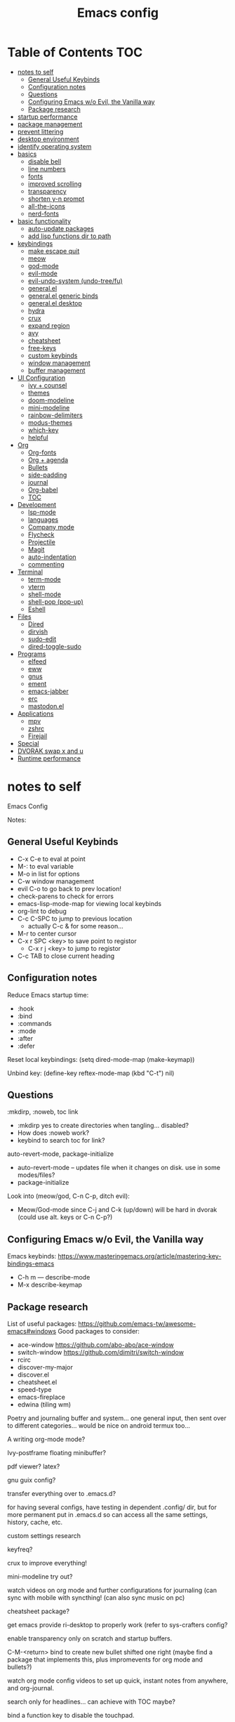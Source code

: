 #+title: Emacs config
#+PROPERTY: header-args:emacs-lisp :tangle ./init.el
#+startup: content

* Table of Contents :TOC:
- [[#notes-to-self][notes to self]]
  - [[#general-useful-keybinds][General Useful Keybinds]]
  - [[#configuration-notes][Configuration notes]]
  - [[#questions][Questions]]
  - [[#configuring-emacs-wo-evil-the-vanilla-way][Configuring Emacs w/o Evil, the Vanilla way]]
  - [[#package-research][Package research]]
- [[#startup-performance][startup performance]]
- [[#package-management][package management]]
- [[#prevent-littering][prevent littering]]
- [[#desktop-environment][desktop environment]]
- [[#identify-operating-system][identify operating system]]
- [[#basics][basics]]
  - [[#disable-bell][disable bell]]
  - [[#line-numbers][line numbers]]
  - [[#fonts][fonts]]
  - [[#improved-scrolling][improved scrolling]]
  - [[#transparency][transparency]]
  - [[#shorten-y-n-prompt][shorten y-n prompt]]
  - [[#all-the-icons][all-the-icons]]
  - [[#nerd-fonts][nerd-fonts]]
- [[#basic-functionality][basic functionality]]
  - [[#auto-update-packages][auto-update packages]]
  - [[#add-lisp-functions-dir-to-path][add lisp functions dir to path]]
- [[#keybindings][keybindings]]
  - [[#make-escape-quit][make escape quit]]
  - [[#meow][meow]]
  - [[#god-mode][god-mode]]
  - [[#evil-mode][evil-mode]]
  - [[#evil-undo-system-undo-treefu][evil-undo-system (undo-tree/fu)]]
  - [[#generalel][general.el]]
  - [[#generalel-generic-binds][general.el generic binds]]
  - [[#generalel-desktop][general.el desktop]]
  - [[#hydra][hydra]]
  - [[#crux][crux]]
  - [[#expand-region][expand region]]
  - [[#avy][avy]]
  - [[#cheatsheet][cheatsheet]]
  - [[#free-keys][free-keys]]
  - [[#custom-keybinds][custom keybinds]]
  - [[#window-management][window management]]
  - [[#buffer-management][buffer management]]
- [[#ui-configuration][UI Configuration]]
  - [[#ivy--counsel][ivy + counsel]]
  - [[#themes][themes]]
  - [[#doom-modeline][doom-modeline]]
  - [[#mini-modeline][mini-modeline]]
  - [[#rainbow-delimiters][rainbow-delimiters]]
  - [[#modus-themes][modus-themes]]
  - [[#which-key][which-key]]
  - [[#helpful][helpful]]
- [[#org][Org]]
  - [[#org-fonts][Org-fonts]]
  - [[#org--agenda][Org + agenda]]
  - [[#bullets][Bullets]]
  - [[#side-padding][side-padding]]
  - [[#journal][journal]]
  - [[#org-babel][Org-babel]]
  - [[#toc][TOC]]
- [[#development][Development]]
  - [[#lsp-mode][lsp-mode]]
  - [[#languages][languages]]
  - [[#company-mode][Company mode]]
  - [[#flycheck][Flycheck]]
  - [[#projectile][Projectile]]
  - [[#magit][Magit]]
  - [[#auto-indentation][auto-indentation]]
  - [[#commenting][commenting]]
- [[#terminal][Terminal]]
  - [[#term-mode][term-mode]]
  - [[#vterm][vterm]]
  - [[#shell-mode][shell-mode]]
  - [[#shell-pop-pop-up][shell-pop (pop-up)]]
  - [[#eshell][Eshell]]
- [[#files][Files]]
  - [[#dired][Dired]]
  - [[#dirvish][dirvish]]
  - [[#sudo-edit][sudo-edit]]
  - [[#dired-toggle-sudo][dired-toggle-sudo]]
- [[#programs][Programs]]
  - [[#elfeed][elfeed]]
  - [[#eww][eww]]
  - [[#gnus][gnus]]
  - [[#ement][ement]]
  - [[#emacs-jabber][emacs-jabber]]
  - [[#erc][erc]]
  - [[#mastodonel][mastodon.el]]
- [[#applications][Applications]]
  - [[#mpv][mpv]]
  - [[#zshrc][zshrc]]
  - [[#firejail][Firejail]]
- [[#special][Special]]
- [[#dvorak-swap-x-and-u][DVORAK swap x and u]]
- [[#runtime-performance][Runtime performance]]

* notes to self

Emacs Config

Notes:

** General Useful Keybinds

+ C-x C-e to eval at point
+ M-: to eval variable
+ M-o in list for options
+ C-w window management
+ evil C-o to go back to prev location!
+ check-parens to check for errors
+ emacs-lisp-mode-map for viewing local keybinds
+ org-lint to debug
+ C-c C-SPC to jump to previous location
  + actually C-c & for some reason...
+ M-r to center cursor
+ C-x r SPC <key> to save point to registor
  + C-x r j <key> to jump to registor
+ C-c TAB to close current heading

** Configuration notes

Reduce Emacs startup time:
- :hook
- :bind
- :commands
- :mode
- :after
- :defer

Reset local keybindings:
(setq dired-mode-map (make-keymap))

Unbind key:
(define-key reftex-mode-map (kbd "C-t") nil)

** Questions

:mkdirp, :noweb, toc link
+ :mkdirp yes to create directories when tangling... disabled?
+ How does :noweb work?
+ keybind to search toc for link?

auto-revert-mode, package-initialize
+ auto-revert-mode -- updates file when it changes on disk. use in some modes/files?
+ package-initialize

Look into (meow/god, C-n C-p, ditch evil):
- Meow/God-mode since C-j and C-k (up/down) will be hard in dvorak (could use alt. keys or C-n C-p?)

** Configuring Emacs w/o Evil, the Vanilla way

Emacs keybinds:
https://www.masteringemacs.org/article/mastering-key-bindings-emacs
+ C-h m --- describe-mode
+ M-x describe-keymap

** Package research

List of useful packages:
https://github.com/emacs-tw/awesome-emacs#windows
Good packages to consider:
+ ace-window
  https://github.com/abo-abo/ace-window
+ switch-window
  https://github.com/dimitri/switch-window
+ rcirc
+ discover-my-major
+ discover.el
+ cheatsheet.el
+ speed-type
+ emacs-fireplace
+ edwina (tiling wm)

Poetry and journaling buffer and system...
one general input, then sent over to different categories...
would be nice on android termux too...

A writing org-mode mode?

Ivy-postframe floating minibuffer?

pdf viewer? latex?

gnu guix config?

transfer everything over to .emacs.d?

for having several configs, have testing in dependent .config/ dir, but for more permanent put in .emacs.d so can access all the same settings, history, cache, etc.

custom settings research

keyfreq?

crux to improve everything!

mini-modeline try out?

watch videos on org mode and further configurations for journaling (can sync with mobile with syncthing! (can also sync music on pc)

cheatsheet package?

get emacs provide ri-desktop to properly work (refer to sys-crafters config?

enable transparency only on scratch and startup buffers.

C-M-<return> bind to create new bullet shifted one right
(maybe find a package that implements this, plus impromevents for org mode and bullets?)

watch org mode config videos to set up quick, instant notes from anywhere, and org-journal.

search only for headlines... can achieve with TOC maybe?

bind a function key to disable the touchpad.

using general.el to define keys doesn't show prefix names using meow leader. use define-prefix or something instead?

uncomment C-c C-c in exwm-mode-map after checking if it's used.

i could universally switch C-h to up and make C-z help (although it'd create conflicts in motion mode sometimes...)
Also will conflict with SPC h with meow to access C-h (will first need to figure out how to swap SPC h in meow-leader-map to SPC z)

* startup performance

#+begin_src emacs-lisp

  ;; The default is 800 kilobytes (measured in bytes)
  (setq gc-cons-threshold (* 50 1000 1000))

  (defun ri/display-startup-time ()
    (message "Emacs loaded in %s with %d garbage collections."
             (format "%.2f seconds"
                     (float-time
                       (time-subtract after-init-time before-init-time)))
             gcs-done))

  (add-hook 'emacs-startup-hook #'ri/display-startup-time)

  (setq native-comp-async-report-warnings-errors 'silent)

#+end_src

* package management

package management, sources, auto, etc

#+begin_src emacs-lisp

  ;; Package sources ----
  (require 'package) ; package management functions (autoloaded?)
  (setq package-archives '(("melpa" . "https://melpa.org/packages/")
                           ("org" . "https://orgmode.org/elpa/")
                           ("elpa" . "https://elpa.gnu.org/packages/")))
  (package-initialize) ; initialize package system and prep to be used

  ;; if package-archive-contents is empty (fresh install), ----
  ;;   run package-refresh-contents.
  (unless package-archive-contents
    (package-refresh-contents))

  ;; non-Linux setup use-package ----
  ;; if use-package isn't installed or new update, then package-install it
  (unless (package-installed-p 'use-package)
    (package-install 'use-package))

  ;; setup use-package ----
  (require 'use-package)
  (setq use-package-always-ensure t) ;; no need to add :ensure t on every package that needs it
                                          ;(setq use-package-always-defer t) ;; explicitly state which to ensure, might break, save first
  (setq use-package-verbose t)

#+end_src

* prevent littering

#+begin_src emacs-lisp

  ;; Change the user-emacs-directory to keep unwanted things out of ~/.emacs.d
  ;; UNNECESSARY CHANGE, CHANGE BACK!
  (setq user-emacs-directory ;; should be directory of init.el or Emacs.org
        (file-name-directory (or load-file-name (buffer-file-name))))
  (setq user-init-file ;; init.el in user-emacs-directory
        (concat user-emacs-directory "init.el"))
  (setq url-history-file (expand-file-name "url/history" user-emacs-directory))

  ;; no-littering
  (use-package no-littering)

  ;; keep autosaves in emacs dir
  (setq auto-save-file-name-transforms
        `((".*" ,(no-littering-expand-var-file-name "auto-save/") t)))

  (setq backup-directory-alist
        `(("." . ,(expand-file-name ".backup/" user-emacs-directory))))

#+end_src

* desktop environment

#+begin_src emacs-lisp

  (setq ri/exwm-enabled (and (eq window-system 'x)
                             (seq-contains command-line-args "--start-exwm")))

  (when ri/exwm-enabled
    (require 'ri-desktop))

#+end_src

* identify operating system

#+begin_src emacs-lisp

  (setq ri/is-guix-system (and (eq system-type 'gnu/linux)
                               (require 'f)
                               (string-equal (f-read "/etc/issue")
                                             "\nThis is the GNU system.  Welcome.\n")))

  (cond ((eq ri/is-guix-system t)
         (load-file (expand-file-name "desktop.el" user-emacs-directory))
         (start-process-shell-command "setxkbmap dv" nil "setxkbmap -layout 'us' -variant 'dvorak' -option ctrl:nocaps")))

#+end_src

* basics

Basic configuration of user interface.
Includes:
+ disable bell
+ line numbers
+ fonts
+ improved scrolling
+ transparency

#+begin_src emacs-lisp
  ;; disable startup screen
  (setq inhibit-startup-message nil)

  ;; disable ui
  (scroll-bar-mode -1) ; disable visible scrollbar
  (tool-bar-mode -1)   ; disable the toolbar
  (tooltip-mode 1)     ; disable tooltips
  (set-fringe-mode 10) ; give some breathing room
  (menu-bar-mode -1)   ; disable menu bar

#+end_src

** disable bell

#+begin_src emacs-lisp

  ;; disable bell
  (setq ring-bell-function 'ignore) ; TURN OFF ONCE AND FOR ALL?
  ;; (setq ring-bell-function 'silent) ; TURN OFF ONCE AND FOR ALL?

  ;; enable mode line flash bell
  ;; (use-package mode-line-bell
  ;; :if (ring-bell-function 'ignore)
  ;; :config
  ;; (mode-line-bell-mode))


#+end_src

** line numbers

#+begin_src emacs-lisp

  ;; add line numbers
  (global-display-line-numbers-mode t)
  (column-number-mode) ; (columns on modeline)

  ;; line number mode exceptions
  (dolist (mode '(org-mode-hook
                  dired-mode-hook
                  term-mode-hook
                  vterm-mode-hook
                  shell-mode-hook
                  eshell-mode-hook
                  image-minor-mode-hook
                  treemacs-mode-hook))
    (add-hook mode (lambda () (display-line-numbers-mode 0))))

#+end_src

** fonts

General fonts for emacs.
(bullets are configured in org-fonts: [[#org-fonts]] )

#+begin_src emacs-lisp

  ;; default font (modeline, minibuffer, default for applications, etc)
  (set-face-attribute 'default nil :font "Fira Code" :height 110)
  ;; (set-face-attribute 'default nil :font "JetBrains Mono" :height 115)

  ;; fixed pitch font (code blocks, property, startup, etc (can add more))
  (set-face-attribute 'fixed-pitch nil :font "Fira Code" :height 110)

  ;; variable pitch font (toc links, regular text in org, etc...)
  ;; how about Iosveka instead?
  ;; (bullets are configured in org-fonts)
  (set-face-attribute 'variable-pitch nil :font "DejaVu Sans" :height 120 :weight 'regular)

#+end_src

** improved scrolling

#+begin_src emacs-lisp

  (setq mouse-wheel-scroll-amount '(1 ((shift) . 1))) ;; one line at a time
  (setq mouse-wheel-progressive-speed nil) ;; don't accelerate scrolling
  (setq mouse-wheel-follow-mouse 't) ;; scroll window under mouse
  (setq scroll-step 1) ;; keyboard scroll one line at a time
  (setq use-dialog-box nil) ;; (change to nil) make things like yes or no prompts dialogue boxes

#+end_src

** transparency

FIGURE OUT A WAY to remove value from alist using the key value.
- Remove value with key "alpha" from alist default-frame-alist

#+begin_src emacs-lisp

  ;; maximize windows by default
  (set-frame-parameter (selected-frame) 'fullscreen 'maximized)
  (add-to-list 'default-frame-alist '(fullscreen . maximized))

  ;; Set frame transparency
  (defun ri/enable-transparency ()
    (interactive)
    (set-frame-parameter (selected-frame) 'alpha '(90 . 90))
    (add-to-list 'default-frame-alist '(alpha . (90 . 90))))

  (defun ri/disable-transparency ()
    (interactive)
    (set-frame-parameter (selected-frame) 'alpha '(100 . 100))
    (add-to-list 'default-frame-alist '(alpha . (100 . 100))))

  (ri/enable-transparency)

  #+end_src

** shorten y-n prompt

#+begin_src emacs-lisp

  ;; shorten y-n prompt
  (defalias 'yes-or-no-p 'y-or-n-p)

#+end_src

** all-the-icons

#+begin_src emacs-lisp

  ;; all-the-icons
  ;; note: on a new machine, must run M-x all-the-icons-install-fonts
  ;; create a script to automatatically detect whether this has been run?
  (use-package all-the-icons)

#+end_src

** nerd-fonts

#+begin_src emacs-lisp

  ;; nerd-fonts (used by doom-modeline by default)
  ;; note: on a new machine, must run M-x nerd-icons-install-fonts
  (use-package nerd-icons)

#+end_src

* basic functionality

basic functionality

** auto-update packages

+ M-x auto-update-package-now to run immediately
+ Updates can break Emacs, so only update when

#+begin_src emacs-lisp

  (use-package auto-package-update
    :custom
    (auto-package-update-interval 7)
    (auto-package-update-prompt-before-update t)
    (auto-package-update-hide-results nil) ; hide pane to see what packages were updated
    :config
    (auto-package-update-maybe)
    (auto-package-update-at-time "15:00"))

#+end_src

** add lisp functions dir to path

#+begin_src emacs-lisp

  (add-to-list 'load-path (concat user-emacs-directory "lisp/"))

  ;; do i have to load a file afterwards?
  (load-file (concat user-emacs-directory "lisp/generic-functions.el"))


#+end_src

* keybindings

Set keybind related things here.
Includes:
+ global-set-key (<escape> as quit)
+ evil-mode
+ general.el
+ hydra
+ window management
+ buffer management

** make escape quit

Make <escape> quit.

#+begin_src emacs-lisp

  ;; ESC to quit prompts
  (global-set-key (kbd "<escape>") 'keyboard-escape-quit)
  ;; (global-set-key (kbd "<escape>") #'god-mode-all)
  ;; (global-set-key (kbd "<escape>") #'god-local-mode)

#+end_src

** meow

Commands list:
[[https://github.com/meow-edit/meow/blob/master/COMMANDS.org][meow -- list of possible commands]]

Variables that can be set:
[[https://github.com/meow-edit/meow/blob/master/CUSTOMIZATIONS.org][meow -- variables that can be set]]

things to implement:
+ maybe h up, t left, n down, s right?
  + or stick close to native emacs keybinds...

useful keybinds:
- o - meow-block
- O - meow-next-block

To add:
- create an alist of modes wherein the changes made to meow-motion-overwrite-define-key is disabled (e.g. info-mode).
  - Maybe just copy what I did for line numbers?
- Make SPC u the same as SPC x.

#+begin_src emacs-lisp

  (defun meow-setup ()
    (setq meow-cheatsheet-layout meow-cheatsheet-layout-dvorak)
    (meow-motion-overwrite-define-key
     ;; custom keybinding for motion state
     '("<escape>" . ignore)
     '("t" . "p") ; improved solution?
     )
    (meow-leader-define-key
     '("t" . "H-t")
     ;; '("p" . "H-p")
     ;; '("u" . ctl-x-map)
     '("1" . meow-digit-argument)
     '("2" . meow-digit-argument)
     '("3" . meow-digit-argument)
     '("4" . meow-digit-argument)
     '("5" . meow-digit-argument)
     '("6" . meow-digit-argument)
     '("7" . meow-digit-argument)
     '("8" . meow-digit-argument)
     '("9" . meow-digit-argument)
     '("0" . meow-digit-argument)
     '("/" . meow-keypad-describe-key)
     '("?" . meow-cheatsheet))
    (meow-normal-define-key
     '("0" . meow-expand-0)
     '("9" . meow-expand-9)
     '("8" . meow-expand-8)
     '("7" . meow-expand-7)
     '("6" . meow-expand-6)
     '("5" . meow-expand-5)
     '("4" . meow-expand-4)
     '("3" . meow-expand-3)
     '("2" . meow-expand-2)
     '("1" . meow-expand-1)
     '("-" . negative-argument)
     '(";" . meow-reverse)
     '(":" . meow-goto-line) ;; moved from "Q"
     '("," . meow-inner-of-thing)
     '("." . meow-bounds-of-thing)
     '("<" . meow-beginning-of-thing)
     '(">" . meow-end-of-thing)
     '("a" . meow-append)
     '("A" . meow-open-below)
     '("b" . meow-back-word)
     '("B" . meow-back-symbol)
     '("c" . meow-change)
     '("d" . meow-delete)
     '("D" . meow-backward-delete)
     '("e" . meow-line)
     '("E" . meow-goto-line)
     '("f" . meow-find)
     '("F" . meow-search) ;; moved from "s"
     '("g" . meow-cancel-selection)
     '("G" . meow-grab)
     ;; H Directional key moved to the bottom
     '("i" . meow-insert)
     '("I" . meow-open-above)
     '("j" . meow-join)
     '("k" . meow-kill)
     '("l" . meow-till)
     ;; '("m" . meow-mark-word) ;; swap with w, next-word
     ;; '("M" . meow-mark-symbol) ;; swap with w, next-symbol
     '("m" . meow-next-word) ;; moved from "w", mark-word
     '("M" . meow-next-symbol) ;; moved from "W", mark-symbol
     ;; N Directional key moved to the bottom
     '("o" . meow-block)
     '("O" . meow-to-block)
     '("p" . meow-prev)
     '("P" . meow-prev-expand)
     '("q" . meow-quit)
     '("Q" . kill-buffer-and-window)
     ;; '("Q" . meow-goto-line) ;; move to " : "
     '("r" . meow-replace)
     '("R" . meow-swap-grab)
     ;; '("s" . meow-search) ;; move to F, replace with directional keys
     ;; S Directional key moved to the bottom
     ;; T Directional key moved to the bottom
     '("u" . meow-undo)
     '("U" . meow-undo-in-selection)
     '("v" . meow-visit)
     ;; '("w" . meow-next-word) ;; swap with m, mark-word/symbol
     ;; '("W" . meow-next-symbol)
     '("w" . meow-mark-word) ;; moved from "m", mark-word
     '("W" . meow-mark-symbol) ;; moved from "M", mark-symbol
     '("x" . meow-save)
     '("X" . meow-sync-grab)
     '("y" . meow-yank)
     '("z" . meow-pop-selection)
     '("'" . repeat)
     '("/" . ri/scroll-down-half-page) ;; new keys
     '("?" . ri/scroll-up-half-page) ;; new keys
     '("<escape>" .  keyboard-escape-quit)

     ;; Directional keys:

     ;; <-  ^  v  ->
     ;; '("h" . meow-left)
     ;; '("H" . meow-left-expand)
     ;; '("t" . meow-prev)
     ;; '("T" . meow-prev-expand)
     ;; '("n" . meow-next)
     ;; '("N" . meow-next-expand)
     ;; '("s" . meow-right) 
     ;; '("S" . meow-right-expand)

     ;; ^  <-  v  ->
     '("h" . meow-prev)
     '("H" . meow-prev-expand)
     '("t" . meow-left)
     '("T" . meow-left-expand)
     '("n" . meow-next)
     '("N" . meow-next-expand)
     '("s" . meow-right) 
     '("S" . meow-right-expand)

     ;; ^  /  <-  ->  v
     ;; '("h" . meow-left)
     ;; '("H" . meow-left-expand)
     ;; '("t" . meow-right)
     ;; '("T" . meow-right-expand)
     ;; '("n" . meow-prev)
     ;; '("N" . meow-prev-expand)


     ))

  (use-package meow
    :config
    (meow-setup)
    ;; free-keys is very useful!
    (define-key meow-insert-state-keymap (kbd "C-g")  #'meow-insert-exit)
    ;; start up applications in insert mode
    (add-to-list 'meow-mode-state-list '(vterm-mode . insert))
    (add-to-list 'meow-mode-state-list '(eshell-mode . insert))
    (meow-global-mode 1))

  ;; if on specific buffers, disable the changes made in meow-motion-overwrite-define-key
  ;; hmmm, can i remove these define keys somehow?
  ;; github issue above

  ;; (defun ri/meow-use-default-motion-keys ()
  ;;   (interactive)
  ;;   (meow-motion-overwrite-define-key
  ;;    ;; custom keybinding for motion state
  ;;    '("<escape>" . ignore)
  ;;    '("t" . ignore)
  ;;    '("p" . ignore)
  ;;    ;; '("t" . previous-line)
  ;;    ;; '("p" . "H-t")
  ;;    ))


  ;; (dolist (mode '(Info-mode-hook
  ;;                 ))
  ;;   (add-hook mode (lambda () (ri/meow-use-default-motion-keys))))


#+end_src

** god-mode

https://github.com/emacsorphanage/god-mode

common keybinds:
+ x SPC r y --> C-x r y
+ G q --> C-M-q

is there a way to quit god-mode when hitting C-g?

#+begin_src emacs-lisp

  (use-package god-mode
    :disabled
    :commands god-mode
    :config
    (setq god-exempt-major-modes nil)
    (setq god-exempt-predicates nil)
    (setq god-mode-enable-function-key-translation nil)
    (define-key god-local-mode-map (kbd "i") #'god-local-mode)
    (define-key god-local-mode-map (kbd ".") #'repeat)
    (global-set-key (kbd "C-x C-1") #'delete-other-windows)
    (global-set-key (kbd "C-x C-2") #'split-window-below)
    (global-set-key (kbd "C-x C-3") #'split-window-right)
    (global-set-key (kbd "C-x C-0") #'delete-window)
    (defun my-god-mode-update-cursor-type ()
      (setq cursor-type (if (or god-local-mode buffer-read-only) 'box 'bar)))
    (add-hook 'post-command-hook #'my-god-mode-update-cursor-type)
    ;; (add-to-list 'god-exempt-major-modes 'dired-mode)
    (god-mode))

#+end_src

** evil-mode

#+begin_src emacs-lisp

  ;; evil-mode exclude
  (defun ri/evil-hook ()
    (dolist (mode '(custom-mode
                    eshell-mode
                    git-rebase-mode
                    erc-mode
                    circe-server-mode
                    circe-chat-mode
                    circe-query-mode
                    sauron-mode
                    term-mode))
      (add-to-list 'evil-emacs-state-modes mode)))

  ;; evil-mode
  (use-package evil
    :disabled
    :commands evil-mode
    :init
    (setq evil-want-C-u-scroll t)
    (setq evil-want-C-i-jump t)
    (setq evil-want-integration t)
    (setq evil-want-keybinding nil)
    (setq evil-undo-system 'undo-fu)
    :config
    (add-hook 'evil-mode-hook 'ri/evil-hook)
    (evil-mode 1)
    (define-key evil-insert-state-map (kbd "C-g") 'evil-normal-state)
    (define-key evil-insert-state-map (kbd "C-h") 'evil-delete-backward-char-and-join) ; wowie

    ;; Use visual line motions even outside of visual-line-mode buffers
    ;; -- haven't set up visual line mode yet
    (evil-global-set-key 'motion "j" 'evil-next-visual-line)
    (evil-global-set-key 'motion "k" 'evil-previous-visual-line)

    (evil-set-initial-state 'messages-buffer-mode 'normal)
    (evil-set-initial-state 'dashboard-mode 'normal))
  ;;hook
  ;; have these programs be in emacs-mode (C-z)
  ;;(evil-mode-hook . mi/evil-hook)

  ;; evil collections
  (use-package evil-collection
    :after evil
    :config
    (evil-collection-init))

#+end_src

** evil-undo-system (undo-tree/fu)

https://github.com/apchamberlain/undo-tree.el

#+begin_src emacs-lisp

  ;; To change to undo-tree, update evil-undo-system above.
  ;; undo-tree for evil-undo
  ;; (use-package undo-tree
  ;;   :after evil
  ;;   :init
  ;;   (global-undo-tree-mode 1)
  ;;   :config
  ;;   (setq undo-tree-history-directory-alist
  ;;    '(("." . (concat user-emacs-directory "var/undo-tree-his/")))))

  ;; Whenever you C-/ it does the default undo. Not undo-fu-undo. So, maybe
  ;;  bind C-/ to undo-fu-undo without overwriting? but maybe it's ok...

  (use-package undo-fu)

  (use-package undo-fu-session
    :after undo-fu
    :config
    (undo-fu-session-global-mode t))

#+end_src

** general.el

https://github.com/noctuid/general.el

#+begin_src emacs-lisp

  ;; general.el
  (use-package general
    :config
    (general-create-definer ri/leader-keys
      :prefix "C-c"))

#+end_src

** general.el generic binds

Generic toggles

#+begin_src emacs-lisp

  ;; change to another
  ;; (ri/leader-keys
  ;;  "t" '(:ignore t :which-key "toggles"))

#+end_src

Special and Help

#+begin_src emacs-lisp

  (ri/leader-keys
    "s" '(:ignore t :which-key "special"))

#+end_src

Quit emacs / session

#+begin_src emacs-lisp

  (ri/leader-keys
    "q"  '(:ignore t :which-key "quit/session")
    "qq" '(save-buffers-kill-terminal :which-key "quit emacs"))

#+end_src

** general.el desktop

#+begin_src emacs-lisp

  (ri/leader-keys
    "-l" 'ri/run-librewolf
    "-p" 'ri/run-keepassxc
    "-d" 'ri/run-discord)

#+end_src

** hydra

Fast, transient keybinds

#+begin_src emacs-lisp

  ;; hydra (fast, transient keybinds)
  (use-package hydra
    :defer t)

  (defhydra hydra-text-scale (:timeout 5)
    "scale text"
    ("j" text-scale-decrease "out")
    ("k" text-scale-increase "in")
    ("f" nil "finished" :exit t))

  ;; use another keys
  ;; (ri/leader-keys
  ;;  "ts" '(hydra-text-scale/body :which-key "scale text"))

#+end_src

** crux

Collection of Ridiculously Useful eXtensions

features:
- auto-align elisp
- C-a moves to the first char on the line instead of the beginning.

#+begin_src emacs-lisp

  ;; maybe replace the first bind with replace kill line with crux?
  (use-package crux
    :bind
    ("C-a" . crux-move-beginning-of-line)
    ("C-k" . crux-smart-kill-line)
    :config
    ;; (global-set-key [remap kill-line] 'crux-smart-kill-line)
    (ri/leader-keys
      "mc" 'crux-cleanup-buffer-or-region))

#+end_src

** expand region

#+begin_src emacs-lisp

  (use-package expand-region
    :commands expand-region)

#+end_src

** avy

jump to any char or line

#+begin_src emacs-lisp

  (use-package avy
    :bind ("C-:" . 'avy-goto-char)
    :commands avy)

#+end_src

** cheatsheet

Change to C-h u instead?

#+begin_src emacs-lisp

  (use-package cheatsheet
    :bind (("C-h /" . cheatsheet-show)
           :map cheatsheet-mode-map
           ("q" . kill-buffer-and-window))
    :config
    (setq cheatsheet--cheat-list nil)
    (cheatsheet-add-group 'org
                          '(:key "C-c TAB" :description "close current heading"))
    (cheatsheet-add-group 'generic
                          '(:key "C-c C-SPC" :description "jump to previous location in buffer")
                          '(:key "C-c &" :description "jump to previous location any buffer")
                          '(:key "C-x r SPC <k>" :description "save point to registor")
                          '(:key "C-x r SPC <k>" :description "jump to registor"))
    (cheatsheet-add-group 'commands
                          '(:key "org-lint" :description "debug an org file"))
    (cheatsheet-add-group 'general-notes
                          '(:key "emacs-lisp-mode-map" :description "for viewing local keybinds")))


#+end_src

** free-keys

#+begin_src emacs-lisp

  (use-package free-keys
    :commands free-keys)

  (ri/leader-keys
    "sF" 'free-keys)

#+end_src

** custom keybinds

#+begin_src emacs-lisp

  ;; keep cursor at same position when scrolling
  (setq scroll-preserve-screen-position 1)
  ;; scroll window up/down by one line
  ;; FIX this by changing C-M-g to command name "universal-argument"?
  (global-set-key (kbd "M-n") (kbd "C-M-g 1 C-v"))
  (global-set-key (kbd "M-p") (kbd "C-M-g 1 M-v"))

#+end_src

** window management

Ace-window (M-o) documentation

https://github.com/abo-abo/ace-window

#+begin_src emacs-lisp

  (use-package ace-window
    :config
    (setq aw-scope 'frame)
    (setq aw-keys '(?a ?o ?e ?u ?h ?t ?n ?g ?c ?r))
    (defvar aw-dispatch-alist
      '((?d aw-delete-window "Delete Window")
        (?1 delete-other-windows "Delete Other Windows")
        (?s aw-split-window-horz "Split Horz Window")
        (?v aw-split-window-vert "Split Vert Window")
        (?, aw-split-window-fair "Split Fair Window")
        (?o aw-flip-window "Other Window")
        (?w aw-swap-window "Swap Windows")
        (?m aw-move-window "Move Window")
        (?c aw-copy-window "Copy Window")
        (?b aw-switch-buffer-in-window "Select Buffer")
        (?B aw-switch-buffer-other-window "Switch Buffer Other Window")
        (?? aw-show-dispatch-help))
      "List of actions for `aw-dispatch-default'.")
    (global-set-key (kbd "M-o") 'ace-window))

  ;; replace evil-direction w/ package
  (ri/leader-keys
    "w"  '(:ignore t :which-key "window")
    "wv" '(split-window-right :which-key "v-split")
    "ws" '(split-window-below :which-key "h-split")
    "wd" '(delete-window :which-key "close window")
    "wc" '(delete-window :which-key "close window")
    "ww" '(evil-window-next :which-key "next-window")
    "wW" '(evil-window-prev :which-key "prev-window")
    "wh" '(evil-window-left :which-key "window-left")
    "wj" '(evil-window-down :which-key "window-down")
    "wk" '(evil-window-up :which-key "window-up")
    "wl" '(evil-window-right :which-key "window-right")
    "wH" '(evil-window-move-far-left :which-key "move left")
    "wJ" '(evil-window-move-very-bottom :which-key "move down")
    "wK" '(evil-window-move-very-top :which-key "move up")
    "wL" '(evil-window-move-far-right :which-key "move right")
    "wa" '(hydra-window-adjust/body :which-key "window-ratio-adjust")
    "wi" '(:ignore t :which-key "minibuffer")
    "wie" 'minibuffer-keyboard-quit
    "wio" 'switch-to-minibuffer)

  (defhydra hydra-window-adjust (:timeout 5)
    "adjust window split ratio"
    ("h" shrink-window-horizontally "left")
    ("j" enlarge-window "down")
    ("k" shrink-window "up")
    ("l" enlarge-window-horizontally "right")
    ("c" balance-windows "balance")
    ("<enter>" nil "finished" :exit t)
    ("f" nil "finished" :exit t))

#+end_src

** buffer management

#+begin_src emacs-lisp

  (ri/leader-keys
    "k" 'kill-this-buffer
    "b" '(:ignore t :which-key "buffer")
    "bk" 'kill-this-buffer
    "bn" 'next-buffer
    "bp" 'previous-buffer
    "bo" 'meow-last-buffer
    "bb" 'counsel-switch-buffer
    "br" 'read-only-mode)

#+end_src

* UI Configuration

Here we have the UI configuration.
Includes:
+ ivy
+ counsel
+ doom-themes
+ doom-modeline
+ rainbow-delimiters
+ which-key
+ helpful
+ help menu

** ivy + counsel

#+begin_src emacs-lisp

  ;; ivy
  (use-package ivy
    :diminish ; hide ivy minor-mode on modeline
    :bind (("C-s" . swiper) ;; fuzzy search tool
           :map ivy-minibuffer-map
           ("TAB" . ivy-partial-or-done)
           ("C-M-d" . ivy-immediate-done)
           ;; Evil mode: 
           ("C-l" . ivy-alt-done)
           ("C-j" . ivy-next-line)
           ("C-k" . ivy-previous-line)
           :map ivy-switch-buffer-map
           ("C-k" . ivy-previous-line)
           ("C-l" . ivy-done)
           ("C-d" . ivy-switch-buffer-kill)
           :map ivy-reverse-i-search-map
           ("C-k" . ivy-previous-line)
           ("C-d" . ivy-reverse-i-search-kill))
    :config
    (message "Ivy got loaded!")
    (ivy-mode 1))

  (use-package ivy-rich
    :after ivy
    :init
    (ivy-rich-mode 1))

  ;; counsel (ivy-enhanced standard emacs commands)
  (use-package counsel
    :bind (;; ("M-x" . counsel-M-x)
           ;; ("C-x b" . counsel-ibuffer)
           ;; ("C-x C-f" . counsel-find-file)
           ("C-M-j" . 'counsel-switch-buffer)
           ("s-c" . 'counsel-switch-buffer)
           :map minibuffer-local-map
           ("C-r" . 'counsel-minibuffer-history))
    :custom
    (counsel-linux-app-format-function #'counsel-linux-app-format-function-name-only)
    :config
    (setq ivy-initial-inputs-alist nil) ;; Don't start searches with ^
    (message "Counsel loaded!")
    (counsel-mode 1))

  ;; adds ivy completion regex and order commands by last used
  (use-package ivy-prescient
    :after counsel
    :custom
    (ivy-prescient-enable-filtering nil)
    :config
    ;; Uncomment the following line to have sorting remembered across sessions!
    (prescient-persist-mode 1)
    (ivy-prescient-mode 1))

#+end_src

** themes

#+begin_src emacs-lisp

  (use-package ef-themes)

  (use-package catppuccin-theme) ; no use?

  ;; doom-themes
  (use-package doom-themes
    :bind (("C-h T" . ri/load-theme-and-font-setup))
    :init
    ;; (load-theme 'ef-dark t)
    ;; (load-theme 'ef-trio-dark t)
    ;; (load-theme 'ef-cherie t)
    ;; (load-theme 'ef-winter t)
    (load-theme 'doom-dracula t)

    ;; (load-theme 'doom-snazzy t)
    ;; (load-theme 'doom-laserwave t)
    )

  (defun ri/load-theme-and-font-setup ()
    (interactive)
    (counsel-load-theme)
    (ri/org-font-setup))

  (ri/leader-keys
    "st" '(ri/load-theme-and-font-setup :which-key "choose theme"))

#+end_src

** doom-modeline

#+begin_src emacs-lisp

  ;; doom-modeline
  (use-package doom-modeline
    :init (doom-modeline-mode 1)
    :custom
    (doom-dracula-brighter-modeline nil)
    ;; (doom-modeline-height 45) ; 40?
    (doom-modeline-height 20)
    (doom-modeline-hud nil))

#+end_src

** mini-modeline

https://github.com/kiennq/emacs-mini-modeline

https://github.com/OldhamMade/emacs.d

https://github.com/Malabarba/smart-mode-line/

#+begin_src emacs-lisp

  (use-package mini-modeline
    :disabled
    ;; :custom
    ;; (mini-modeline-r-format)
    ;; :config
    ;; (mini-modeline-mode t)
    )

#+end_src

** rainbow-delimiters

#+begin_src emacs-lisp

  ;; rainbow delimiters
  (use-package rainbow-delimiters
    :hook (prog-mode . rainbow-delimiters-mode))

#+end_src

** modus-themes

#+begin_src emacs-lisp

  ;; (use-package modus-themes
  ;;   :custom
  ;;   ;(modus-themes-mode-line '(borderless))
  ;;   :config
  ;;   (load-theme 'modus-vivendi t))

#+end_src

** which-key

Shows all possible completions for prefixes (C-c, C-x, SPC, etc)

https://github.com/justbur/emacs-which-key

#+begin_src emacs-lisp

  ;; which-key (lists keybinds)
  ;; (add links above source blocks later)
  (use-package which-key
    :defer 0
    :diminish which-key-mode
    :config
    (which-key-mode)
    (setq which-key-idle-delay 0.3))

#+end_src

** helpful

Shows more info in help menu

useful keybinds:
- C-h b - describe-bindings - search

|-------|
| C-h b |
| C-h R |
|       |

#+begin_src emacs-lisp

  ;; helpful (improves help menu)
  (use-package helpful
    :commands (helpful-callable helpful-variable helpful-command helpful-key)
    :custom
    (counsel-describe-function-function #'helpful-callable)
    (counsel-describe-variable-function #'helpful-variable)
    :bind ;; change the function of the command
    ([remap describe-function] . counsel-describe-function)
    ([remap describe-command] . helpful-command)
    ([remap describe-variable] . counsel-describe-variable)
    ([remap describe-key] . helpful-key)
    ("C-h M" . which-key-show-major-mode)
    ("C-h H" . helpful-at-point))

  (ri/leader-keys
    "sh" 'helpful-at-point
    "sv" 'describe-variable
    "sf" 'describe-function
    "sk" 'describe-key
    "sM" 'which-key-show-major-mode
    "sm" 'describe-mode
    "sR" 'info-display-manual
    "sP" 'describe-package)

#+end_src

* Org

Configuration for org-mode
Includes:
+ org-fonts
+ bullets, side-padding, tangle, toc, etc.
Syntax notes:
- you can do this! :: using "::" after a heading.

Cheatsheets:
[[https://emacsclub.github.io/html/org_tutorial.html][org -- generic tasks and syntax]]
[[https://gist.github.com/drj42/1755992][org -- expansive keybind reference card]]

** Org-fonts

maybe move org-fonts below org-mode, then have a use-package org inside it to run ri/org-font-setup...

#+begin_src emacs-lisp

  (defun ri/org-font-setup ()
    (interactive)
    (dolist (face '((org-level-1 . 1.2)
                    (org-level-2 . 1.1)
                    (org-level-3 . 1.05)
                    (org-level-4 . 1.0)
                    (org-level-5 . 1.0)
                    (org-level-6 . 1.0)
                    (org-level-7 . 1.0)
                    (org-level-8 . 1.0)))
      ;; font for bullets
      (set-face-attribute (car face) nil :font "Fira Code" :weight 'regular :height (cdr face)))

    ;; Ensure that anything that should be fixed-pitch in Org files appears that way
    (set-face-attribute 'org-block nil    :foreground nil :inherit 'fixed-pitch)
    (set-face-attribute 'org-table nil    :inherit 'fixed-pitch)
    (set-face-attribute 'org-formula nil  :inherit 'fixed-pitch)
    (set-face-attribute 'org-code nil     :inherit '(shadow fixed-pitch))
    (set-face-attribute 'org-table nil    :inherit '(shadow fixed-pitch))
    (set-face-attribute 'org-verbatim nil :inherit '(shadow fixed-pitch))
    (set-face-attribute 'org-special-keyword nil :inherit '(font-lock-comment-face fixed-pitch))
    (set-face-attribute 'org-meta-line nil :inherit '(font-lock-comment-face fixed-pitch))
    (set-face-attribute 'org-checkbox nil  :inherit 'fixed-pitch)
    (set-face-attribute 'line-number nil :inherit 'fixed-pitch)
    (set-face-attribute 'line-number-current-line nil :inherit 'fixed-pitch))

#+end_src

** Org + agenda

agenda query (custom-agenda-views) documentation: https://orgmode.org/manual/Custom-Agenda-Views.html#Custom-Agenda-Views

org agenda stuff
- when in agenda-commands view, C-n and C-p to move up and down
  - how to move up and down in other views? change size so can see more?

to add tags to a heading,
- counsel-org-tag
  - (M-<enter> to add and continue)

to implement:
- C-M-<enter> to create new subheading

#+begin_src emacs-lisp

  ;; org
  (defun ri/org-mode-setup ()
    (org-indent-mode)
    (variable-pitch-mode 1)
    (visual-line-mode 1))

  (use-package org
    :commands (org-capture org-agenda)
    :hook (org-mode . ri/org-mode-setup)
    :bind
    (:map org-mode-map
          ("C-M-<return>" . org-insert-subheading))
    :custom
    (org-directory "~/org")
    (org-ellipsis " ▼ ")
    (org-hide-emphasis-markers t) ; hide formatting chars (* / ~ = etc)
    (doom-modeline-enable-word-count t)
    :config
    ;; show message when loading (not necessary?)
    (message "Org Mode loaded!")

    ;; --- org-agenda ------
    (setq org-deadline-warning-days 14
          org-agenda-start-with-log-mode t ; enable log-mode by def
          org-log-done 'time
          org-log-into-drawer t) ; ?

    ;; --- agenda files ------
    (setq org-agenda-files
          '("~/org/agenda/agenda.org"
            "~/org/agenda/work.org"))
    ;; "~/org/agenda/habits.org"

    ;; --- todo keywords ------
    (setq org-todo-keywords
          '((sequence "TODO(t)" "NEXT(n)" "|" "DONE(d!)")
            (sequence "BACKLOG(b)" "PLAN(p)" "READY(r)" "ACTIVE(a)" "REVIEW(v)" "WAIT(w@/!)" "HOLD(h)" "|" "COMPLETED(c)" "CANC(k@)")))

    ;; --- org-refile ------
    ;; (add target locations for org-refile)
    (setq org-refile-targets
          '(("Archive.org" :maxlevel . 1)
            ("work.org" :maxlevel . 1)))
    ;; save org buffers after refiling!
    (advice-add 'org-refile :after 'org-save-all-org-buffers)

    ;; --- org-habit ------
    (require 'org-habit)
    (add-to-list 'org-modules 'org-habit)
    (setq org-habit-graph-column 60)

    ;; --- commonly known tasks to appear when counsel-org-tag ------
    ;; org-set-tags-command ?
    (setq org-tag-alist
          '((:startgroup)
            ;; Put mutually exclusive tags here
            (:endgroup)
            ("@errand" . ?E)
            ("@home" . ?H)
            ("@work" . ?W)
            ("agenda" . ?a)
            ("planning" . ?p)
            ("publish" . ?P)
            ("batch" . ?b)
            ("note" . ?n)
            ("idea" . ?i)))

    ;; --- Custom Agenda Views! ------
    ;; (easier with org-ql)
    (setq org-agenda-custom-commands
          '(("d" "Dashboard"
             ((agenda "" ((org-deadline-warning-days 7)))
              (todo "NEXT"
                    ((org-agenda-overriding-header "Next Tasks")))
              (tags-todo "agenda/ACTIVE" ((org-agenda-overriding-header "Active Projects")))))

            ("n" "Next Tasks"
             ((todo "NEXT"
                    ((org-agenda-overriding-header "Next Tasks")))))

            ("W" "Work Tasks" tags-todo "+work-email")

            ;; Low-effort next actions
            ("e" tags-todo "+TODO=\"NEXT\"+Effort<15&+Effort>0"
             ((org-agenda-overriding-header "Low Effort Tasks")
              (org-agenda-max-todos 20)
              (org-agenda-files org-agenda-files)))

            ("w" "Workflow Status"
             ((todo "WAIT"
                    ((org-agenda-overriding-header "Waiting on External")
                     (org-agenda-files org-agenda-files)))
              (todo "REVIEW"
                    ((org-agenda-overriding-header "In Review")
                     (org-agenda-files org-agenda-files)))
              (todo "PLAN"
                    ((org-agenda-overriding-header "In Planning")
                     (org-agenda-todo-list-sublevels nil)
                     (org-agenda-files org-agenda-files)))
              (todo "BACKLOG"
                    ((org-agenda-overriding-header "Project Backlog")
                     (org-agenda-todo-list-sublevels nil)
                     (org-agenda-files org-agenda-files)))
              (todo "READY"
                    ((org-agenda-overriding-header "Ready for Work")
                     (org-agenda-files org-agenda-files)))
              (todo "ACTIVE"
                    ((org-agenda-overriding-header "Active Projects")
                     (org-agenda-files org-agenda-files)))
              (todo "COMPLETED"
                    ((org-agenda-overriding-header "Completed Projects")
                     (org-agenda-files org-agenda-files)))
              (todo "CANC"
                    ((org-agenda-overriding-header "Cancelled Projects")
                     (org-agenda-files org-agenda-files)))))))

    ;; --- Org Capture Templates! ------
    ;; (basically quickly add new entries mindlessly)
    (setq org-capture-templates
          `(("t" "Tasks / Projects")
            ("tt" "Task" entry (file+olp "~/org/agenda/agenda.org" "Inbox")
             "* TODO %?\n  %U\n  %a\n  %i" :empty-lines 1)

            ("j" "Journal Entries")
            ("jj" "Journal" entry
             (file+olp+datetree "~/org/agenda/journal.org")
             "\n* %<%I:%M %p> - Journal :journal:\n\n%?\n\n"
             ;; ,(dw/read-file-as-string "~/Notes/Templates/Daily.org")
             :clock-in :clock-resume
             :empty-lines 1)

            ("jm" "Meeting" entry
             (file+olp+datetree "~/org/agenda/journal.org")
             "* %<%I:%M %p> - %a :meetings:\n\n%?\n\n"
             :clock-in :clock-resume
             :empty-lines 1)

            ("w" "Workflows")
            ("we" "Checking Email" entry (file+olp+datetree "~/org/agenda/journal.org")
             "* Checking Email :email:\n\n%?" :clock-in :clock-resume :empty-lines 1)

            ("m" "Metrics Capture")
            ("mw" "Weight" table-line (file+headline "~/org/agenda/metrics.org" "Weight")
             "| %U | %^{Weight} | %^{Notes} |" :kill-buffer t)))

    ;; --- set up org-fonts ------
    (ri/org-font-setup))

  ;; misc
  (ri/leader-keys
    "o"  '(:ignore t :which-key "org")
    "ox" '(eval-last-sexp :which-key "eval-last-sexp")
    "oX" '(eval-region :which-key "eval-region"))

#+end_src

*Keybinds:*

#+begin_src emacs-lisp

  ;; keybinds! -----

  ;; mostly just an example
  (define-key global-map (kbd "C-c j")
    (lambda () (interactive) (org-capture nil "jj")))

  ;; org-agenda leader keybinds (create a separate section?
  (ri/leader-keys
    "oa"  '(:ignore t :which-key "org-agenda")
    "oaa" '(org-agenda :whihc-key "agenda-commands")
    "oas" '(org-agenda-list :which-key "agenda-schedule")
    "oat" '(org-todo-list :which-key "todo-list")
    "oac" '(org-capture :which-key "org-capture")
    "oar" '(org-refile :which-key "org-refile")) ; put refile in org-mode-map?

  (ri/leader-keys
    "md"  '(:ignore t :which-key "date/schedule")
    "mds" 'org-schedule
    "mdd" 'org-deadline
    "mdt" 'org-time-stamp
    "mt" '(org-todo :which-key "todo state set")
    "mq" '(org-set-tags-command :which-key "set tags menu")
    "mQ" '(counsel-org-tag :which-key "set tags list menu")
    "mp" '(org-set-property :which-key "set property")
    "me" '(org-set-effort :which-key "set effort"))
                                          ; C-c org schedule and deadline and time-stamp and org-tags, etc
                                          ; for tag multi-add alt-enter!

#+end_src

** Bullets

#+begin_src emacs-lisp

  (use-package org-bullets
    :hook (org-mode . org-bullets-mode)
    :custom
                                          ;(org-bullets-bullet-list '("⁖" "◉" "○" "✸" "✿")))
    (org-bullets-bullet-list '("◉" "○" "●" "○" "●" "○" "●")))

  ;; replace list hyphen with dot
                                          ;(font-lock-add-keywords 'org-mode
                                          ;                        '(("^ *\\([-]\\) "
                                          ;                           (0 (prog1 () (compose-region (match-beginning 1) (match-end 1) "•"))))))

#+end_src

** side-padding

#+begin_src emacs-lisp

  ;; visual-fill-mode (padding)
  (defun ri/org-mode-visual-fill ()
    (setq visual-fill-column-width 100
          visual-fill-column-center-text t)
    (visual-fill-column-mode 1))

  (use-package visual-fill-column
    :hook (org-mode . ri/org-mode-visual-fill)
    :config
    (setq visual-fill-column-enable-sensible-window-split nil))

#+end_src

** journal

https://github.com/bastibe/org-journal

#+begin_src emacs-lisp

  ;; --- org-journal ------
  (use-package org-journal
    :config
    (setq org-journal-dir "~/org/journal/"
          ;; org-journal-date-format "%B %d, %Y (%A) "
          ;; org-journal-file-format "%Y-%m-%d.org"
          ))

#+end_src

** Org-babel

code blocks and stuff

*** babel languages

#+begin_src emacs-lisp

  (with-eval-after-load 'org
    (org-babel-do-load-languages
     'org-babel-load-languages
     '((emacs-lisp . t)
       (python . t)))

    (push '("conf-unix" . conf-unix) org-src-lang-modes))

#+end_src

*** structure templates

#+begin_src emacs-lisp

  (with-eval-after-load 'org
    ;; This is needed as of Org 9.2
    (require 'org-tempo)

    (add-to-list 'org-structure-template-alist '("sh" . "src shell"))
    (add-to-list 'org-structure-template-alist '("el" . "src emacs-lisp"))
    (add-to-list 'org-structure-template-alist '("py" . "src python"))
    (add-to-list 'org-structure-template-alist '("un" . "src conf-unix")))

#+end_src

*** auto-tangle

#+begin_src emacs-lisp

  ;; org-babel (tangle n stuff)
  ;; Automatically tangle our Emacs.org config file when we save it
  (defun ri/org-babel-tangle-config ()
    (when (string-equal (file-name-directory (buffer-file-name))
                        (expand-file-name user-emacs-directory))
      ;;                                  ^ Formerly user-emacs-directory (now .cache/emacs/)
      ;; Dynamic scoping to the rescue
      (let ((org-confirm-babel-evaluate nil))
        (org-babel-tangle))))

  (add-hook 'org-mode-hook (lambda () (add-hook 'after-save-hook #'ri/org-babel-tangle-config)))

  (ri/leader-keys
    "ob"  '(:ignore t :which-key "org-babel")
    "obt" '(org-babel-tangle :which-key "tangle")
    "obe" '(org-babel-execute-src-block :which-key "org-babel-execute-src-block"))

#+end_src

** TOC

https://github.com/snosov1/toc-org

#+begin_src emacs-lisp

  (use-package toc-org
    :hook (org-mode . toc-org-mode))

#+end_src

* Development

** lsp-mode

https://emacs-lsp.github.io/lsp-mode/

Cool commands:
+ lsp-find-definition
+ lsp-find-references
  + lsp-ui-peek-find-references
  + lsp-treemacs-references
+ lsp-rename
+ flymake-show-buffer-diagnostics
+ lsp-execute-code-actions
+ lsp-format-buffer
+ lsp-ui-doc-focus-frame
+ lsp-ivy-workspace-symbol
  + lsp-ivy-global-workspace-symbol
+ lsp-treemacs-symbols

#+begin_src emacs-lisp

  ;; breadcrumb automatically enables...
  ;; also "file symbols" is already default args...
  (defun ri/lsp-mode-setup ()
    (setq lsp-headerline-breadcrumb-segments '(path-up-to-project file symbols)))

  (use-package lsp-mode
    :commands (lsp lsp-deferred)
    :hook (lsp-mode . ri/lsp-mode-setup)
    :init
    (setq lsp-keymap-prefix "C-c l")
    :config
    (lsp-enable-which-key-integration t)
    (message "lsp-mode loaded!"))

  ;; change these later...
  ;; prefix is the keys that come before?!?!
  ;; maybe i just don't have the right packages to make lsp-mode-map
                                          ;(ri/ctrl-c-keys
  ;; (general-define-key
  ;;   :keymaps 'lsp-mode-map
  ;;   :prefix lsp-keymap-prefix
  ;;   "l"   '(:ignore t :which-key "lsp")
  ;;   "lg"  '(:ignore t :which-key "find")
  ;;   "lgd" 'lsp-find-definition
  ;;   "lgr" 'lsp-find-references))

  ;; ;; maybe
  ;; ;
                                          ; can't define same keys twice? naw.
  ;; ok what the heck
  ;; (ri/leader-keys
  ;;   :keymaps 'lsp-mode-map
  ;;   "ml"  '(:ignore t :which-key "lsp-find")
  ;;   "mgd" '(lsp-find-definition :wk "definition")
  ;;   "mgr" '(lsp-find-references :wk "references")
  ;;   "mrr" '(lsp-rename :wk "rename all"))

#+end_src

*** lsp-ui

https://emacs-lsp.github.io/lsp-ui/

#+begin_src emacs-lisp

  (use-package lsp-ui
    :hook (lsp-mode . lsp-ui-mode)
    :custom ;; defcustom !!
    (lsp-ui-doc-position 'bottom))

#+end_src

*** lsp-treemacs

#+begin_src emacs-lisp

  (use-package lsp-treemacs
    :after lsp)

#+end_src

*** lsp-ivy

special ivy search functionality for lsp
+ lsp-ivy-workspace-symbol

#+begin_src emacs-lisp

  (use-package lsp-ivy
    :after lsp)

#+end_src

** languages

*** Emacs lisp

#+begin_src emacs-lisp

  (add-hook 'emacs-lisp-mode-hook #'flycheck-mode)

  (ri/leader-keys
    "ol" 'org-lint)

#+end_src

*** Rust

https://robert.kra.hn/posts/rust-emacs-setup/

most rustic features are accessible with C-c C-c
|-------------+-----------|
| C-c C-c C-r | cargo run |
| C-c C-p     | popup     |
|             |           |


#+begin_src emacs-lisp

  ;; rust-analyzer required. gnu guix package?
  (use-package rustic
                                          ;:ensure t ;; no need *
    :hook (rust-mode . lsp-deferred)
    :config
    (setq rustic-format-on-save nil)

    ;; lsp-mode ----
    (lsp-rust-analyzer-cargo-watch-command "check")
    ;; enable / disable the hints as you prefer:
    (lsp-rust-analyzer-server-display-inlay-hints nil)
    (lsp-rust-analyzer-display-lifetime-elision-hints-enable "never") ; skip_trivial
    (lsp-rust-analyzer-display-chaining-hints nil)
    (lsp-rust-analyzer-display-lifetime-elision-hints-use-parameter-names nil) ; def nil
    (lsp-rust-analyzer-display-closure-return-type-hints nil)
    (lsp-rust-analyzer-display-parameter-hints nil) ; def nil
    (lsp-rust-analyzer-display-reborrow-hints "never")

    ;; lsp-ui ----
    (lsp-ui-peek-always-show nil)
    (lsp-ui-sideline-show-hover nil)
    (lsp-ui-doc-enable t))

#+end_src

*** Python

#+begin_src emacs-lisp

  (use-package python-mode
                                          ;:ensure t ;; no need *
    :hook (python-mode . lsp-deferred)
    :custom
    ;; NOTE: Set these if Python 3 is called "python3" on your system!
    ;; (python-shell-interpreter "python3")
    ;; (dap-python-executable "python3")
    (dap-python-debugger 'debugpy)
    :config
    (require 'dap-python))

#+end_src

** Company mode

another completion framework similar to ivy.
code completion in lsp-mode.

#+begin_src emacs-lisp

  (use-package company
    :hook (lsp-mode . company-mode)
    :bind
    ((:map company-active-map
           ("<tab>" . company-complete-selection))
     (:map lsp-mode-map
           ("<tab>" . company-indent-or-complete-common))
     (:map company-search-map
           ("C-t" . company-select-previous-or-abort)))
    :custom
    (company-minimum-prefix-length 1)
    (company-idle-delay 0.0)
    ;; fixes evil-normal and cancel company autocomplete when escape
    ;; doesn't work if escape hit very quickly
    :if (featurep 'evil-mode)
    :config
    (add-hook 'company-mode-hook
              (lambda ()
                (add-hook 'evil-normal-state-entry-hook
                          (lambda ()
                            (company-abort))))))

  (use-package company-box
    :hook (company-mode . company-box-mode))

#+end_src

** Flycheck

#+begin_src emacs-lisp

  (use-package flycheck
    :hook (lsp-mode . flycheck-mode))

#+end_src

** Projectile

project management
bound to C-p
dir-locals are pretty cool
learn more about projectile for better project management

#+begin_src emacs-lisp

  ;; projectile
  ;; (project management)
  ;; (bound to C-p)
  ;; (dir-locals are pretty cool)
  ;; (learn more about projectile for better project management)
  (use-package projectile
    :diminish projectile-mode
    :config
    (define-key projectile-mode-map (kbd "C-c p") 'projectile-command-map)
    (projectile-mode)
    :custom ((projectile-completion-system 'ivy)) ;; by default auto
    ;; :bind-keymap
    ;; ("C-c p" . projectile-command-map)
    :init
    (when (file-directory-p "~/Code/code")
      (setq projectile-project-search-path '("~/Code/code")))
    (setq projectile-switch-project-action #'projectile-dired))

  ;; counsel-projectile
  ;; (more options in M-o... already installed?)
  ;; (counsel-projectile-rg + M-o for a massive search in project)
  (use-package counsel-projectile
    :after projectile
    :config (counsel-projectile-mode))

#+end_src

** Magit

#+begin_src emacs-lisp

  ;; magit
  ;; (add several links...)
  ;; (magit-status is C-x g)
  ;; (tab to see diff of files)
  ;; (hunks, "?" for all commands, C-c C-k to quit commit, push to remote, ssh?)
  ;; (learn more about magit...)
  (use-package magit
    :commands magit-status
    ;; :bind (:map magit-status-mode-map
    ;;             ("p" . magit-tag)
    ;;             ("t" . magit-section-backward))
    :custom
    ;; what does this do? fullscreen?
    (magit-display-buffer-function #'magit-display-buffer-same-window-except-diff-v1))

  (ri/leader-keys
    "v"  '(:ignore t :which-key "magit")
    "vv" '(magit-status :which-key "magit")) ; (same as magit)

  ;; forge
  ;; (run forge-pull in a repo to pull down)
  ;; (pull down all issues, pull-reqs, etc)
  ;; (need to create a token first, then put in .authinfo)
  ;; - https://magit.vc/manual/forge/Token-Creation.html#Token-Creation
  ;; - https://magit.vc/manual/ghub/Getting-Started.html#Getting-Started
  (use-package forge
    :after magit)

#+end_src

** auto-indentation

consider parinfer-rust-mode instead?

#+begin_src emacs-lisp

  (use-package aggressive-indent
    :defer t
    :config
    (add-hook 'emacs-lisp-mode-hook #'aggressive-indent-mode))

#+end_src

** commenting

#+begin_src emacs-lisp

  (use-package evil-nerd-commenter
    :custom
    (evil-want-keybinding nil)
    :bind ("M-/" . evilnc-comment-or-uncomment-lines))

#+end_src

* Terminal

** term-mode

term works on basically any device.

next and previous prompts:
+ C-c C-n
+ C-c C-p
+ [ [
+ ] ]

toggle between char and line mode:
+ C-c C-k
+ C-c C-j

if type in char and make evil edits in line mode, does not update.
- consider disabling evil completely while in term, and use zsh's vim?

#+begin_src emacs-lisp

  (use-package term
    :commands term
    :config
    (setq explicit-shell-file-name "zsh")
    (setq term-prompt-regexp "^[^#$%>\n]*[#$%>] *"))

#+end_src

*** more colors

makes ranger work.
(depends on ncurses)

#+begin_src emacs-lisp

  (use-package eterm-256color
    :hook (term-mode . eterm-256color-mode))

#+end_src

*** ansi-term

basically the same as term but automatically renames buffers so you can spawn a bunch of them.
also prefix key changed from C-c to C-x.

** vterm

(depends on cmake, libtool-bin, and libvterm (and gcc-toolchain))

maybe try disabling evil in here? actually, it works in bash! but why no zsh?

#+begin_src emacs-lisp

  (use-package vterm
    :commands vterm
    :bind ((:map vterm-mode-map
                 ("C-," . vterm-send-next-key)))
    :config
    ;; vv already set vv
    ;;(setq term-prompt-regexp "^[^#$%>\n]*[#$%>] *")
    (setq vterm-shell "bash")
    (setq vterm-max-scrollback 10000))

#+end_src

** shell-mode

in between system shell and emacs...
- kinda broken
- can use evil editing
- counsel-shell-history

- M-p
- M-n

- not good, but works great on windows...

** shell-pop (pop-up)

Hit s-<return> to bring up scratchpad terminal.

https://github.com/kyagi/shell-pop-el

#+begin_src emacs-lisp

  (use-package shell-pop
    :commands shell-pop
    :custom
    (shell-pop-universal-key nil)
    (shell-pop-default-directory "/home/mio")
    (shell-pop-shell-type (quote ("vterm" "*vterm*" (lambda nil (vterm shell-pop-term-shell)))))
    (shell-pop-term-shell "/bin/zsh")
    (shell-pop-window-size 40)
    (shell-pop-window-position "bottom"))

#+end_src

** Eshell

fix neofetch
+ C-r

#+begin_src emacs-lisp

  ;; eshell config
  (defun ri/configure-eshell ()
    ;; Save command history when commands are entered.
    ;;   Commands usually don't save until close, so if crashes, loses all progress.
    (add-hook 'eshell-pre-command-hook 'eshell-save-some-history)

    ;; Truncate buffer for performance
    (add-to-list 'eshell-output-filter-functions 'eshell-truncate-buffer)

    ;; Bind some useful keys for evil-mode
    (evil-define-key '(normal insert visual) eshell-mode-map (kbd "C-r") 'counsel-esh-history)
    ;; fixes the issue with cursor going to the beginning... fixed?
    (evil-define-key '(normal insert visual) eshell-mode-map (kbd "<home>") 'eshell-bol)
    (evil-normalize-keymaps)

    (setq eshell-history-size         10000
          eshell-buffer-maximum-lines 10000
          eshell-hist-ignoredups t
          eshell-scroll-to-bottom-on-input t))

  ;; themes
  (use-package eshell-git-prompt
    :after eshell)

  (use-package eshell
    :hook (eshell-first-time-mode . ri/configure-eshell)
    :config
    (with-eval-after-load 'esh-opt
      (setq eshell-destroy-buffer-when-process-dies t)
      (setq eshell-visual-commands '("htop" "zsh" "vim" "ssh")))

    (eshell-git-prompt-use-theme 'powerline))

  (ri/leader-keys
    "at" '(vterm :which-key "vterm")
    "ae" '(eshell :which-key "eshell"))

#+end_src

* Files

file management, etc

#+begin_src emacs-lisp

  (ri/leader-keys
    "f"  '(:ignore t :which-key "files")
    "fr" '(counsel-recentf :which-key "recent files")
    "ff" '(find-file :which-key "find-file")
    "fp" '(lambda () (interactive)
            (find-file (expand-file-name "~/.dotfiles/.emacs.d/"))
            :which-key "open Emacs.org"))

#+end_src

** Dired

- Keybinds:
  |-----+------------+---+---------+----------------------+---+------+---------------------|
  |     | Marking    |   |         | Open/view/quit       |   |      | Copying/deleting/   |
  |     |            |   |         |                      |   |      | compressing         |
  |-----+------------+---+---------+----------------------+---+------+---------------------|
  | J   | search     |   | <ret>   | open file            |   | C    | copy file           |
  | m   | mark       |   | g o     | view file            |   | R    | rename/Move         |
  | %   | mark regex |   | S-<ret> | open in split window |   | % R  | rename regex        |
  | \*  | mark type  |   | M-<ret> | view file (scan)     |   | d/x  | delete selection    |
  | t   | inverts    |   | (    \) | hide info            |   | D    | delete/Trash file   |
  | u/U | unmark     |   | g r     | refresh dired        |   | Z    | compress/uncompress |
  | k/K | kill       |   | C-M-J   | ivy-immediate-done   |   | c    | compress advanced   |
  |     |            |   | H       | show/hide dots       |   |      | create empty file   |
  |     |            |   |         |                      |   |      |                     |
  |-----+------------+---+---------+----------------------+---+------+---------------------|
  |     |            |   |         |                      |   |      |                     |
  |-----+------------+---+---------+----------------------+---+------+---------------------|
  |     | Others     |   |         | Misc                 |   |      | Regex               |
  |-----+------------+---+---------+----------------------+---+------+---------------------|
  | T   | timestamp  |   | C-x C-q | Read only mode (ZZ)  |   | \&   | previous expression |
  | M   | -rw-r--r-- |   | &       | run program on file  |   | \1   |                     |
  | O   | owner      |   | I       | appends dired buffer |   | %s// |                     |
  | G   | group      |   |         |                      |   |      |                     |
  | S   | symlink    |   |         |                      |   |      |                     |
  | L   | load lisp  |   |         |                      |   |      |                     |
  |     |            |   |         |                      |   |      |                     |
  |-----+------------+---+---------+----------------------+---+------+---------------------|


#+begin_src emacs-lisp

  ;; dired
  (use-package dired
    :ensure nil ; make sure use-package doesn't try to install it.
    :commands (dired dired-jump) ; defer loading of this config until a command is executed.
    :custom
    (dired-listing-switches "-agho --group-directories-first")
    (dired-dwim-target t) ; auto select dir to move to if another dired window open.
    (delete-by-moving-to-trash t)
    ;;(dired-compress-files-alist) ; add more file types to compression.
    :if (featurep 'evil-mode)
    :config
    (evil-collection-define-key 'normal 'dired-mode-map
      "h" 'dired-single-up-directory
      "l" 'dired-single-buffer
      "f" 'dired-create-empty-file))
  ;;     ^ Might not work if using two dired windows! (dired-up-directory, dired-find-file)

  ;; HAS TO COME AFTER dired because using ":after dired"
  ;; Reuses the current Dired buffer to visit a directory without
  ;; creating a new buffer.
  (use-package dired-single
    :after dired)

  (defun ri/all-the-icons-dired-helper ()
    (interactive)
    (if (equal dirvish-override-dired-mode nil)
        (all-the-icons-dired-mode)))

  (use-package all-the-icons-dired
    :hook (dired-mode . ri/all-the-icons-dired-helper))

  (use-package dired-open
    :commands (dired dired-jump)
    :config
    (setq dired-open-extensions
          '(("mkv" . "mpv")
            ("png" . "feh"))))

  ;; ----custom-function-----------

  ;; >>> Consider replacing dired hide dotfiles with dired-x dired omit files?

  ;; if enabled, when my-dired-mode-hook is run, re-enable dired-hide-dotfiles-mode
  (defvar ri/dired-hide-dotfiles-mode--persist 1)

  (defun ri/dired-hide-dotfiles-mode--toggle ()
    ;; when run, toggles dired-hide-dotfiles-mode and assistant var
    (interactive)
    (if dired-hide-dotfiles-mode
        (dired-hide-dotfiles-mode 0)
      (dired-hide-dotfiles-mode 1))
    (setq ri/dired-hide-dotfiles-mode--persist dired-hide-dotfiles-mode))

  ;; ------------------------------

  (use-package dired-hide-dotfiles
    ;; :commands (dired dired-jump)
    :config
    ;; Does this even work?!?!?!?!?!?
    (define-key dired-mode-map (kbd "z") 'ri/dired-hide-dotfiles-mode--toggle)
    :if (featurep 'evil-mode)
    :config
    (evil-collection-define-key 'normal 'dired-mode-map
      "H" 'ri/dired-hide-dotfiles-mode--toggle))

  (defun my-dired-mode-hook ()
    (if ri/dired-hide-dotfiles-mode--persist
        (dired-hide-dotfiles-mode)))
                                          ;
  (add-hook 'dired-mode-hook #'my-dired-mode-hook)

#+end_src

*Leader keys:*

#+begin_src emacs-lisp

  (ri/leader-keys
    "d"  '(:ignore t :which-key "dired")
    "dd" 'dired
    "dj" 'dired-jump
    "dh" 'ri/dired-hide-dotfiles-mode--toggle)

#+end_src

** dirvish

https://github.com/alexluigit/dirvish

+ Consider dired-x dired-omit-files instead?

#+begin_src emacs-lisp

  (use-package dirvish
    :init (dirvish-override-dired-mode)
    :commands (dired dired-jump)
    :custom
    (dirvish-quick-access-entries ; It's a custom option, `setq' won't work
     '(("h" "~/"                            "Home")
       ("o" "~/org/"                        "Org")
       ("d" "~/Downloads/"                  "Downloads")
       ("e" "/home/mio/.dotfiles/.emacs.d/" "Emacs user directory")
       ("p" "~/Pictures/"                   "Pictures")
       ("c" "~/Code/"                       "Code")
       ("m" "/mnt/"                         "Drives")
       ("t" "~/.local/share/Trash/files/"   "Trash")))
    :config
    ;; (define-key dirvish-mode-map (kbd "z") 'ri/dired-hide-dotfiles-mode--toggle)
    (setq dired-listing-switches
          ;; "-ahgo --group-directories-first"
          "-l --almost-all --human-readable --group-directories-first --no-group") ; AhoG
    (setq dired-dwim-target t) ; auto select dir to move to if another dired window open.
    (setq delete-by-moving-to-trash t)
    (setq dirvish-attributes
          '(all-the-icons file-time file-size collapse subtree-state vc-state git-msg))
    :bind
    ("C-c d D" . dirvish)
    ("C-c d f" . dirvish-fd)
    (:map dirvish-mode-map ; Dirvish inherits `dired-mode-map'
          ("h" . dired-up-directory)
          ("r" . dired-sort-toggle-or-edit)
          ("s" . dired-open-file)
          ("z" . 'ri/dired-hide-dotfiles-mode--toggle)

          ("a"   . dirvish-quick-access)))

  ;; ("f"   . dirvish-file-info-menu)
  ;; ("y"   . dirvish-yank-menu)
  ;; ("N"   . dirvish-narrow)
  ;; ("^"   . dirvish-history-last)
  ;; ("h"   . dirvish-history-jump) ; remapped `describe-mode'
  ;; ("s"   . dirvish-quicksort)    ; remapped `dired-sort-toggle-or-edit'
  ;; ("v"   . dirvish-vc-menu)      ; remapped `dired-view-file'
  ;; ("TAB" . dirvish-subtree-toggle)
  ;; ("M-f" . dirvish-history-go-forward)
  ;; ("M-b" . dirvish-history-go-backward)
  ;; ("M-l" . dirvish-ls-switches-menu)
  ;; ("M-m" . dirvish-mark-menu)
  ;; ("M-t" . dirvish-layout-toggle)
  ;; ("M-s" . dirvish-setup-menu)
  ;; ("M-e" . dirvish-emerge-menu)
  ;; ("M-j" . dirvish-fd-jump)))

    #+end_src

** sudo-edit

#+begin_src emacs-lisp

  ;; doesn't work... what is tramp?
  (use-package sudo-edit
    :custom
    (sudo-edit-local-method "doas")
    :config
    (global-set-key (kbd "C-c C-r") 'sudo-edit))

#+end_src

** dired-toggle-sudo

#+begin_src emacs-lisp

  (use-package dired-toggle-sudo
    :commands (dired dired-jump)
    :bind
    (:map dired-mode-map
          ("C-c C-s" . dired-toggle-sudo)))

#+end_src

* Programs

** elfeed

an rss feed reader for emacs

#+begin_src emacs-lisp

  ;; rss
  ;; maybe don't need, phone is enough?
  ;; maybe syncthing and import from database?
  ;; dont use commands elfeed, scan at startup?
  ;; expand upon this to make it usable (copy over old configs)
  (use-package elfeed
    :commands elfeed
    :config
    (setq elfeed-feeds
          '("http://pragmaticemacs.com/feed/")
          '("https://blog.privacyguides.org/feed_rss_created.xml")
          '("https://www.cozynet.org/feed/feed.xml")
          ))

  (ri/leader-keys
    "ar" 'elfeed)

#+end_src

** eww

Consider emacs-w3m, where it's faster and better!

#+begin_src emacs-lisp

  ;; eww is shite, also SPC and h trigger prefix. w3 browser?
  ;; disable cookies, or delete history after closing?
  (setq browse-url-browser-function 'eww-browse-url)

  (use-package eww)

#+end_src

** gnus

Usenet newsgroup reader

https://www.maketecheasier.com/emacs-usenet-reader-with-gnus/

#+begin_src emacs-lisp

  (use-package gnus
    :commands gnus
    :config
    (setq user-full-name '"aili")
    (setq user-mail-address '"yourname@email.invalid")
    (setq gnus-select-method '(nnnil))
    (setq gnus-secondary-select-methods '((nntp "news.gmane.io")
                                          ;(nntp "news.alt.religion.emacs")
                                          ;(nntp "gnu.emacs.sex")
                                         ))

    (setq gnus-directory (concat user-emacs-directory "News/")
          gnus-startup-file (concat user-emacs-directory "News/.newsrc")
          message-directory (concat user-emacs-directory "Mail/")))

    ;;(setq gnus-secondary-select-methods '((nntp "alt.religion.emacs")))

#+end_src

** ement

a matrix client for emacs
https://github.com/alphapapa/ement.el

#+begin_src emacs-lisp

  ;; matrix client
  (use-package ement
    :commands ement)

#+end_src

** emacs-jabber

An XMPP client for Emacs.
https://codeberg.org/emacs-jabber/emacs-jabber/

#+begin_src emacs-lisp

  (use-package jabber
     :commands jabber)

#+end_src

** erc

an irc client for emacs
- Good servers: ##furry #transchat-social #emacs #guix ##programming ##philosophy ##rust ##trans (wiki/trivias? sounds fun)
|-------------------+------------------+------------+-------------|
| Good servers      |                  |            |             |
|-------------------+------------------+------------+-------------|
| ##furry           | ##programming    | #guile     | #blahaj     |
| #transchat-social | ##philosophy     | #lisp      | #Jobs       |
| #emacs            | ##rust           | #libera    | #hackers    |
| #guix             | #emacsconf       | #libreboot | (trivias?)  |
| ##trans           | #gentoo          | #linux     | #inkscape   |
|                   | #emacs-beginners | #monero    | #nonguix    |
| [ 75% ]           |                  | #scheme    | #org-mode   |
|                   |                  |            | #philosophy |


|-----------------------+------------+-----------|
| list of erc commands: |            |           |
|-----------------------+------------+-----------|
| erc-tls               | irc client | SPC k o i |
| erc : /list           |            |           |
| erc : /join           |            |           |
| erc : /topic          |            |           |
| erc : /leave          |            |           |
| erc : /part (leave)   |            |           |
| erc : /quit           |            |           |
| erc : /reconnect      |            |           |
|-----------------------+------------+-----------|

#+begin_src emacs-lisp

  ;; erc
  ;; make erc start after startup?
  (use-package erc
    :commands erc
    :config
    (setq erc-prompt (lambda () (concat "[" (buffer-name) "]"))
          erc-server "irc.libera.chat"
          erc-nick "senko"
          erc-user-full-name "artemis"
          ;; erc-autojoin-channels-alist '(("irc.libera.chat" "#emacs" "#linux"))
          ;; By default, ERC selects the channel buffers when it reconnects. If you'd like it to connect to channels in the background, use this:
          erc-auto-query 'bury
          erc-kill-buffer-on-part t ; if nil, will reuse buffers if rejoin.
          erc-fill-static-center 27 ; def: 27
          ;; erc-fill-function 'erc-fill-static ; def: erc-fill-variable
          erc-fill-function 'erc-fill-variable ; the def ^^^
          erc-fill-column 80 ; def: 78
          ))

  (ri/leader-keys
    "ai" 'erc-ssl)

#+end_src

** mastodon.el

A mastodon/fediverse client for Emacs.
https://codeberg.org/martianh/mastodon.el

#+begin_src emacs-lisp

  (use-package mastodon
    :commands mastodon)

#+end_src

* Applications

unix applications go here
+ firejail

** mpv

#+begin_src conf-unix :tangle ../.config/mpv/mpv.conf

  #

#+end_src

** zshrc

#+begin_src conf-unix :tangle ../.zshrc

  #
  ## config for .zshrc
  #

  # Enable colors and change prompt:
  autoload -U colors && colors
  PS1="%B%{$fg[red]%}[%{$fg[yellow]%}%n%{$fg[green]%}@%{$fg[blue]%}%M %{$fg[magenta]%}%~%{$fg[red]%}]%{$reset_color%}$%b "

  # History in cache directory:
  HISTFILE=~/.cache/zsh/history		# note: do "mkdir -p ~/.cache/zsh/" first!
  HISTSIZE=100000
  SAVEHIST=100000

  # Basic auto/tab complete:
  autoload -U compinit
  zstyle ':completion:*' menu select
  zmodload zsh/complist
  compinit
  _comp_options+=(globdots)		# Include hidden files.

  #--------------------------------------------------------------

  # vi mode
  bindkey -e # emacs, not -v (vim)
  # export KEYTIMEOUT=1

  # # Change cursor shape for different vi modes.
  # function zle-keymap-select () {
  #     case $KEYMAP in
  #         vicmd) echo -ne '\e[1 q';;      # block
  #         viins|main) echo -ne '\e[5 q';; # beam
  #     esac
  # }
  # zle-line-init() {
  #     zle -K viins # initiate `vi insert` as keymap (can be removed if `bindkey -V` has been set elsewhere)
  #     echo -ne "\e[5 q"
  # }

  # zle -N zle-keymap-select
  # zle -N zle-line-init
  # echo -ne '\e[5 q' # Use beam shape cursor on startup. ]
  # preexec() { echo -ne '\e[5 q' ;} # Use beam shape cursor for each new prompt.}


  #--------------------------------------------------------------

  #
  ## End of main
  #

  # Export
  export HISTORY_IGNORE="(ls|cd|pwd|exit|doas reboot|history|cd -| cd ..)"
  #export EDITOR="emacsclient -t -a ''"
  #export VISUAL="emacsclient -c -a emacs"
  #export VISUAL="emacsclient -t -a ''"
  export VISUAL="emacsclient"
  export EDITOR="$VISUAL"
  #export MANPAGER="sh -c 'col -bx | bat -l man -p'"


  # Import aliases
  [ -f "$HOME/.aliasrc" ] && source "$HOME/.aliasrc"

  # syntax highlighting plugin (https://github.com/zsh-users/zsh-syntax-highlighting)
  source /usr/share/zsh/site-functions/zsh-syntax-highlighting.zsh

  # Disable bell
  unsetopt BEEP


  # vterm integration

  vterm_printf() {
      if [ -n "$TMUX" ] && ([ "${TERM%%-*}" = "tmux" ] || [ "${TERM%%-*}" = "screen" ]); then
          # Tell tmux to pass the escape sequences through
          printf "\ePtmux;\e\e]%s\007\e\\" "$1"
      elif [ "${TERM%%-*}" = "screen" ]; then
          # GNU screen (screen, screen-256color, screen-256color-bce)
          printf "\eP\e]%s\007\e\\" "$1"
      else
          printf "\e]%s\e\\" "$1"
      fi
  }


#+end_src

** Firejail

*** disable-common.local

#+begin_src conf-unix :tangle ../.config/firejail/disable-common.local

  blacklist ${HOME}/Documents/secure
  blacklist ${HOME}/School/school/Important-docs

#+end_src

*** keepassxc.local

#+begin_src conf-unix :tangle ../.config/firejail/keepassxc.local

  ## Browser Integration
  # So can access database and keyfile
  noblacklist ${HOME}/Documents/secure
  # Allow browser profile, required for browser integration (i think)
  noblacklist ${HOME}/.librewolf
  # On github wiki for needed
  noblacklist ${RUNUSER}/app
  #
  ##

  ## ETC
  #
  #dbus-user.talk org.freedesktop.secrets
  #
  dbus-user.talk org.freedesktop.Notifications
  #
  ##

#+end_src

*** librewolf.local

#+begin_src conf-unix :tangle ../.config/firejail/librewolf.local

  #whitelist ${RUNUSER}/run/user/$UID/librewolf

  ## KeepassXC browser integration
  noblacklist ${RUNUSER}/app
  whitelist ${RUNUSER}/kpxc_server
  whitelist ${RUNUSER}/org.keepassxc.KeePassXC.BrowserServer
  #
  noblacklist ${HOME}/.mozilla
  whitelist ${HOME}/.mozilla
  #
  noblacklist ${HOME}/Documents/secure
  #

  ## ETC
  #
  # native notifications
  dbus-user.talk org.freedesktop.Notifications
  #
  # inhibiting screensavers
  dbus-user.talk org.freedesktop.ScreenSaver

#+end_src

*** steam.local

#+begin_src conf-unix :tangle ../.config/firejail/steam.local

  #ignore seccomp

  # private-bin is disabled while in testing, but is known to work with multiple games.
  # Add the next line to your steam.local to enable private-bin.
  #private-bin awk,basename,bash,bsdtar,bzip2,cat,chmod,cksum,cmp,comm,compress,cp,curl,cut,date,dbus-launch,dbus-send,desktop-file-edit,desktop-file-install,desktop-file-validate,dirname,echo,env,expr,file,find,getopt,grep,gtar,gzip,head,hostname,id,lbzip2,ldconfig,ldd,ln,ls,lsb_release,lsof,lspci,lz4,lzip,lzma,lzop,md5sum,mkdir,mktemp,mv,netstat,ps,pulseaudio,python*,readlink,realpath,rm,sed,sh,sha1sum,sha256sum,sha512sum,sleep,sort,steam,steamdeps,steam-native,steam-runtime,sum,tail,tar,tclsh,test,touch,tr,umask,uname,update-desktop-database,wc,wget,wget2,which,whoami,xterm,xz,zenity

  # To view screenshots add the next line to your steam.local.
  #private-bin eog,eom,gthumb,pix,viewnior,xviewer

#+end_src

* Special

Not sure if this works or not lol

#+begin_src emacs-lisp

  ;; Keep customization settings in a temporary file (does this even work?)
  (setq custom-file
        (if (boundp 'server-socket-dir)
            (expand-file-name "custom.el" server-socket-dir)
          (expand-file-name (format "emacs-custom-%s.el" (user-uid)) temporary-file-directory)))
  (load custom-file t)

#+end_src

* DVORAK swap x and u

#+begin_src emacs-lisp

  ;; org binding on M-t so make all t key bindings translate to p ?

  ;; swap ctrl and alt keys, since it's easier to press ctrl with the thumb

  (global-set-key (kbd "C-t") 'previous-line)

  (global-set-key (kbd "C-u") ctl-x-map)
  (global-set-key (kbd "C-z") 'universal-argument)
  (global-set-key (kbd "C-M-g") 'universal-argument)

#+end_src

* Runtime performance

#+begin_src emacs-lisp

  ;; make gc pauses faster by decreaseing the threshold.
  (setq gc-cons-threshold (* 2 1000 1000))

#+end_src
